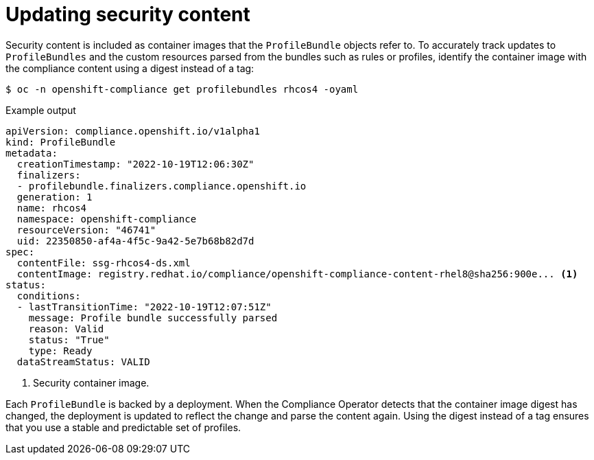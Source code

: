 // Module included in the following assemblies:
//
// * security/compliance_operator/compliance-operator-manage.adoc

:_content-type: CONCEPT
[id="compliance-update_{context}"]
= Updating security content

Security content is included as container images that the `ProfileBundle` objects refer to. To accurately track updates to `ProfileBundles` and the custom resources parsed from the bundles such as rules or profiles, identify the container image with the compliance content using a digest instead of a tag:

[source,terminal]
----
$ oc -n openshift-compliance get profilebundles rhcos4 -oyaml
----

.Example output
[source,yaml]
----
apiVersion: compliance.openshift.io/v1alpha1
kind: ProfileBundle
metadata:
  creationTimestamp: "2022-10-19T12:06:30Z"
  finalizers:
  - profilebundle.finalizers.compliance.openshift.io
  generation: 1
  name: rhcos4
  namespace: openshift-compliance
  resourceVersion: "46741"
  uid: 22350850-af4a-4f5c-9a42-5e7b68b82d7d
spec:
  contentFile: ssg-rhcos4-ds.xml
  contentImage: registry.redhat.io/compliance/openshift-compliance-content-rhel8@sha256:900e... <1>
status:
  conditions:
  - lastTransitionTime: "2022-10-19T12:07:51Z"
    message: Profile bundle successfully parsed
    reason: Valid
    status: "True"
    type: Ready
  dataStreamStatus: VALID
----
<1>  Security container image.

Each `ProfileBundle` is backed by a deployment. When the Compliance Operator detects that the container image digest has changed, the deployment is updated to reflect the change and parse the content again. Using the digest instead of a tag ensures that you use a stable and predictable set of profiles.
